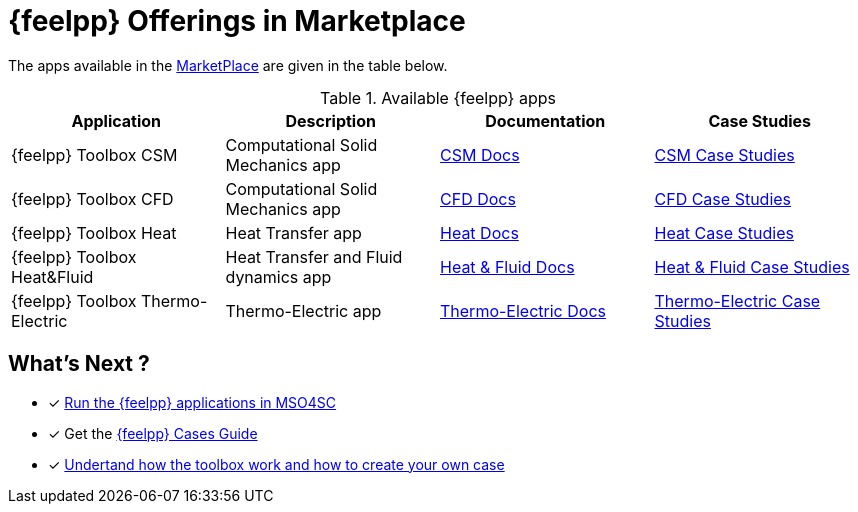 [[feelpp_offerings]]
= {feelpp} Offerings in *Marketplace*
:mp: link:http://portal.mso4sc.eu/marketplace[MarketPlace]

The apps available in the {mp} are given in the table below.

.Available {feelpp} apps
[options="header,footer"]
|===
| Application            | Description        | Documentation    | Case Studies
| {feelpp} Toolbox CSM | Computational Solid Mechanics app | xref:toolboxes:csm:index.adoc[CSM Docs] | xref:cases:csm:README.adoc[CSM Case Studies]
| {feelpp} Toolbox CFD | Computational Solid Mechanics app | xref:toolboxes:cfd:index.adoc[CFD Docs]| xref:cases:cfd:README.adoc[CFD Case Studies]
| {feelpp} Toolbox Heat | Heat Transfer app | xref:toolboxes:heat:index.adoc[Heat Docs] | xref:cases:heat:README.adoc[Heat Case Studies]
| {feelpp} Toolbox Heat&Fluid | Heat Transfer and Fluid dynamics app | xref:toolboxes:heatfluid:index.adoc[Heat & Fluid Docs] | xref:cases:heatfluid:README.adoc[Heat & Fluid Case Studies]
| {feelpp} Toolbox Thermo-Electric | Thermo-Electric app | xref:toolboxes:thermoelectric:index.adoc[Thermo-Electric Docs] | xref:cases:thermoelectric:README.adoc[Thermo-Electric Case Studies]
|===

== What's Next ?

* [x] xref:toolboxes:mso4sc:run.adoc[Run the {feelpp} applications in MSO4SC]
* [x] Get the xref:cases:ROOT:index.adoc[{feelpp} Cases Guide]
* [x] xref:toolboxes:ROOT:index.adoc[Undertand how the toolbox work and how to create your own case]
